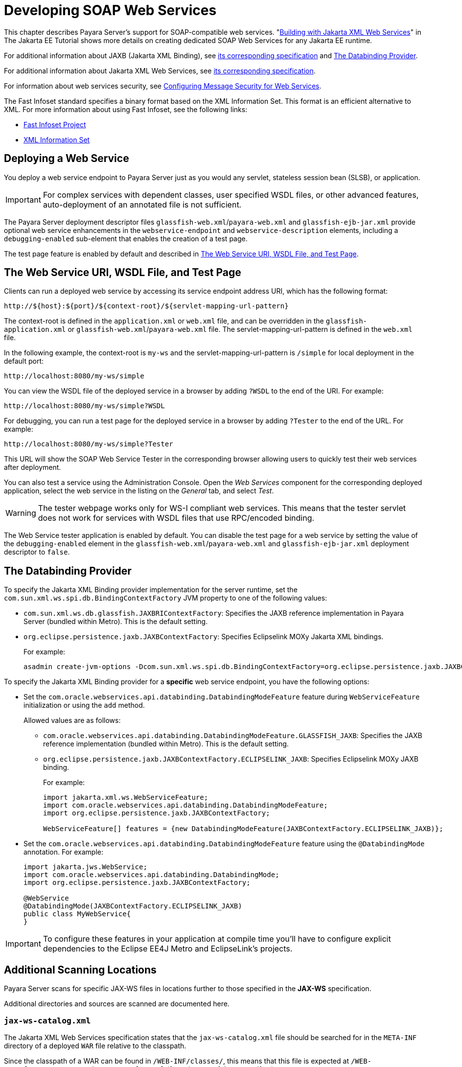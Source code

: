 [[developing-web-services]]
= Developing SOAP Web Services

This chapter describes Payara Server's support for SOAP-compatible web services. "https://eclipse-ee4j.github.io/jakartaee-tutorial/#building-web-services-with-jakarta-xml-web-services[Building with Jakarta XML Web Services]" in The Jakarta EE Tutorial shows more details on creating dedicated SOAP Web Services for any Jakarta EE runtime.

For additional information about JAXB (Jakarta XML Binding), see https://jakarta.ee/specifications/xml-binding/[its corresponding specification] and xref:the-databinding-provider[The Databinding Provider].

For additional information about Jakarta XML Web Services,
see https://jakarta.ee/specifications/xml-web-services/[its corresponding specification].

For information about web services security, see xref:Technical Documentation/Application Development/securing-apps.adoc#configuring-message-security-for-web-services[Configuring Message Security for Web Services].

The Fast Infoset standard specifies a binary format based on the XML Information Set. This format is an efficient alternative to XML. For more information about using Fast Infoset, see the following links:

* https://github.com/eclipse-ee4j/jaxb-fi[Fast Infoset Project]
* https://www.w3.org/TR/xml-infoset/[XML Information Set]

[[deploying-a-web-service]]
== Deploying a Web Service

You deploy a web service endpoint to Payara Server just as you would any servlet, stateless session bean (SLSB), or application.

IMPORTANT: For complex services with dependent classes, user specified WSDL files, or other advanced features, auto-deployment of an annotated file is not sufficient.

The Payara Server deployment descriptor files `glassfish-web.xml`/`payara-web.xml` and `glassfish-ejb-jar.xml` provide optional web service enhancements in the `webservice-endpoint` and `webservice-description` elements, including a `debugging-enabled` sub-element that enables the creation of a test page.

The test page feature is enabled by default and described in xref:the-web-service-uri-wsdl-file-and-test-page[The Web Service URI, WSDL File, and Test Page].

[[the-web-service-uri-wsdl-file-and-test-page]]
== The Web Service URI, WSDL File, and Test Page

Clients can run a deployed web service by accessing its service endpoint address URI, which has the following format:

[source,text]
----
http://${host}:${port}/${context-root}/${servlet-mapping-url-pattern}
----

The context-root is defined in the `application.xml` or `web.xml` file, and can be overridden in the `glassfish-application.xml` or
`glassfish-web.xml`/`payara-web.xml` file. The servlet-mapping-url-pattern is defined in the `web.xml` file.

In the following example, the context-root is `my-ws` and the servlet-mapping-url-pattern is `/simple` for local deployment in the default port:

[source,text]
----
http://localhost:8080/my-ws/simple
----

You can view the WSDL file of the deployed service in a browser by adding `?WSDL` to the end of the URI. For example:

[source,text]
----
http://localhost:8080/my-ws/simple?WSDL
----

For debugging, you can run a test page for the deployed service in a browser by adding `?Tester` to the end of the URL. For example:

[source,text]
----
http://localhost:8080/my-ws/simple?Tester
----

This URL will show the SOAP Web Service Tester in the corresponding browser allowing users to quickly test their web services after deployment.

You can also test a service using the Administration Console. Open the _Web Services_ component for the corresponding deployed application, select the web service in the listing on the _General_ tab, and select _Test_.

WARNING: The tester webpage works only for WS-I compliant web services. This means that the tester servlet does not work for services with WSDL files that use RPC/encoded binding.

The Web Service tester application is enabled by default. You can disable the test page for a web service by setting the value of the
`debugging-enabled` element in the `glassfish-web.xml`/`payara-web.xml` and `glassfish-ejb-jar.xml` deployment descriptor to `false`.

[[the-databinding-provider]]
== The Databinding Provider

To specify the Jakarta XML Binding provider implementation for the server runtime, set the `com.sun.xml.ws.spi.db.BindingContextFactory` JVM property to one of the following values:

* `com.sun.xml.ws.db.glassfish.JAXBRIContextFactory`: Specifies the JAXB reference implementation in Payara Server (bundled within Metro). This is the default setting.
* `org.eclipse.persistence.jaxb.JAXBContextFactory`: Specifies Eclipselink MOXy Jakarta XML bindings.
+
For example:
+
[source,shell]
----
asadmin create-jvm-options -Dcom.sun.xml.ws.spi.db.BindingContextFactory=org.eclipse.persistence.jaxb.JAXBContextFactory
----

To specify the Jakarta XML Binding provider for a *specific* web service endpoint, you have the following options:

* Set the `com.oracle.webservices.api.databinding.DatabindingModeFeature` feature during `WebServiceFeature` initialization or using the `add` method.
+
Allowed values are as follows:
+
** `com.oracle.webservices.api.databinding.DatabindingModeFeature.GLASSFISH_JAXB`: Specifies the JAXB reference implementation (bundled within Metro). This is the default setting.
** `org.eclipse.persistence.jaxb.JAXBContextFactory.ECLIPSELINK_JAXB`: Specifies Eclipselink MOXy JAXB binding.
+
For example:
+
[source,java]
----
import jakarta.xml.ws.WebServiceFeature;
import com.oracle.webservices.api.databinding.DatabindingModeFeature;
import org.eclipse.persistence.jaxb.JAXBContextFactory;

WebServiceFeature[] features = {new DatabindingModeFeature(JAXBContextFactory.ECLIPSELINK_JAXB)};

----

* Set the `com.oracle.webservices.api.databinding.DatabindingModeFeature` feature using the `@DatabindingMode` annotation. For example:
+
[source,java]
----
import jakarta.jws.WebService;
import com.oracle.webservices.api.databinding.DatabindingMode;
import org.eclipse.persistence.jaxb.JAXBContextFactory;

@WebService
@DatabindingMode(JAXBContextFactory.ECLIPSELINK_JAXB)
public class MyWebService{
}
----

IMPORTANT: To configure these features in your application at compile time you'll have to configure explicit dependencies to the Eclipse EE4J Metro and EclipseLink's projects.

[[scanning-locations]]
== Additional Scanning Locations

Payara Server scans for specific JAX-WS files in locations further to those specified in the *JAX-WS* specification.

Additional directories and sources are scanned are documented here.

[[jax-ws-catalog]]
=== `jax-ws-catalog.xml`

The Jakarta XML Web Services specification states that the `jax-ws-catalog.xml` file should be searched for in the `META-INF` directory of a deployed `WAR` file relative to the classpath.

Since the classpath of a WAR can be found in `/WEB-INF/classes/`, this means that this file is expected at `/WEB-INF/classes/META-INF/jax-ws-catalog.xml` (from the root of the `WAR` artifact).

NOTE: Payara Server also searches for this file at `/WEB-INF/jax-ws-catalog.xml`.
